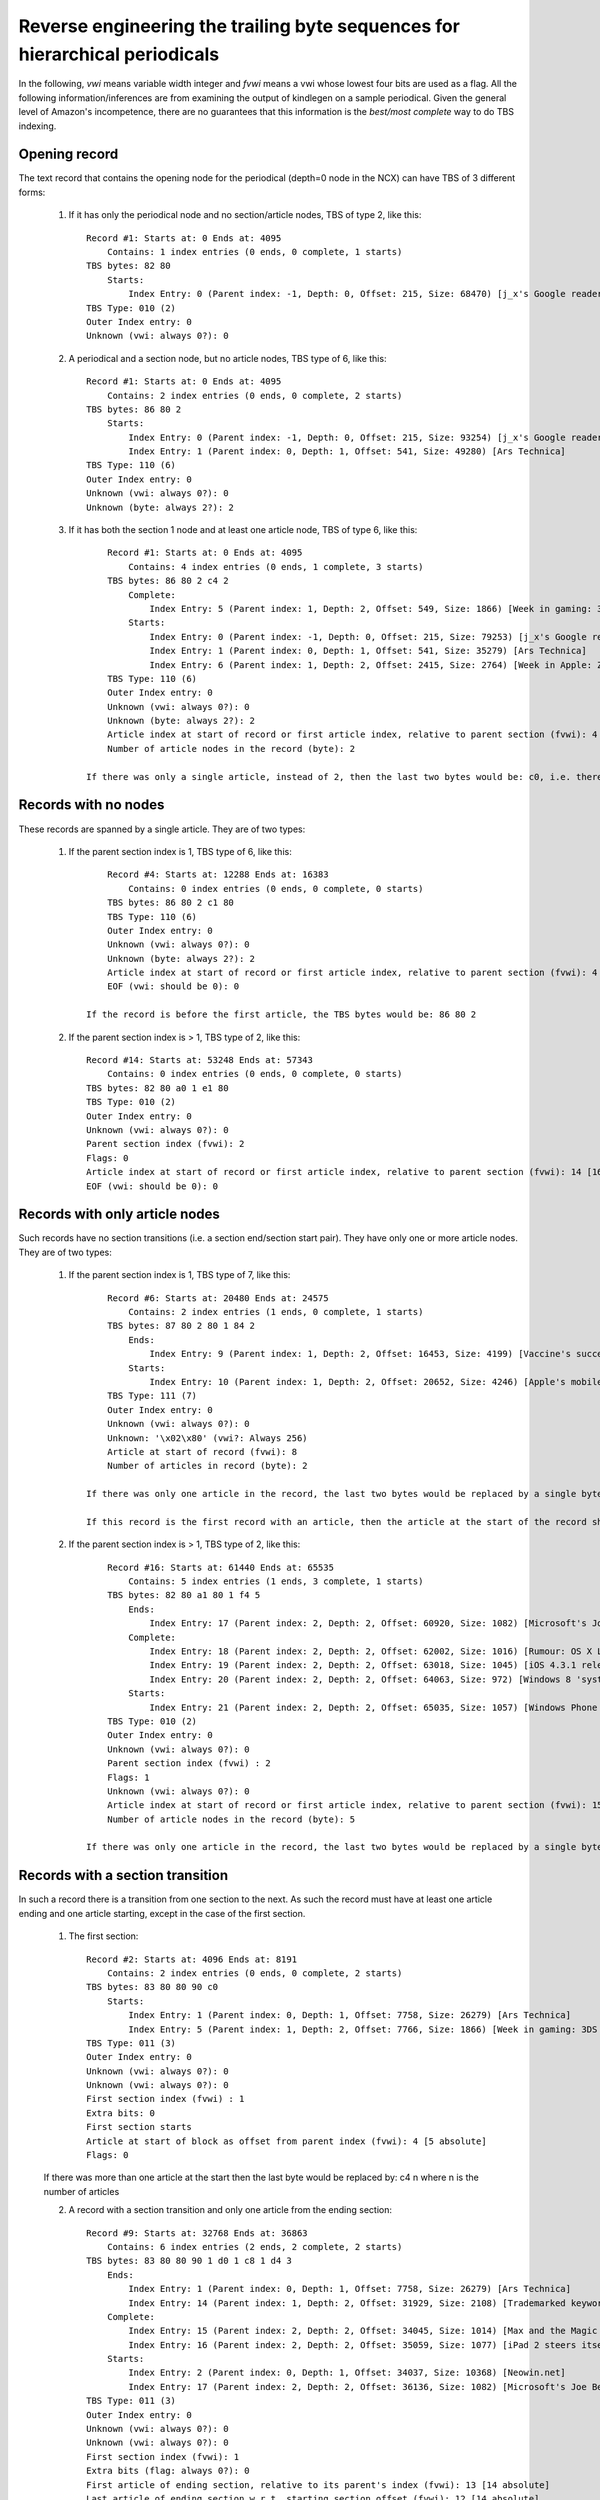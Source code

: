 Reverse engineering the trailing byte sequences for hierarchical periodicals
===============================================================================

In the following, *vwi* means variable width integer and *fvwi* means a vwi whose lowest four bits are used as a flag. All the following information/inferences are from examining the output of kindlegen on a sample periodical. Given the general level of Amazon's incompetence, there are no guarantees that this information is the *best/most complete* way to do TBS indexing.

Opening record
----------------

The text record that contains the opening node for the periodical (depth=0 node in the NCX) can have TBS of 3 different forms:

    1. If it has only the periodical node and no section/article nodes, TBS of type 2, like this::

            Record #1: Starts at: 0 Ends at: 4095
                Contains: 1 index entries (0 ends, 0 complete, 1 starts)
            TBS bytes: 82 80
                Starts:
                    Index Entry: 0 (Parent index: -1, Depth: 0, Offset: 215, Size: 68470) [j_x's Google reader]
            TBS Type: 010 (2)
            Outer Index entry: 0
            Unknown (vwi: always 0?): 0

    2. A periodical and a section node, but no article nodes, TBS type of 6, like this::

            Record #1: Starts at: 0 Ends at: 4095
                Contains: 2 index entries (0 ends, 0 complete, 2 starts)
            TBS bytes: 86 80 2
                Starts:
                    Index Entry: 0 (Parent index: -1, Depth: 0, Offset: 215, Size: 93254) [j_x's Google reader]
                    Index Entry: 1 (Parent index: 0, Depth: 1, Offset: 541, Size: 49280) [Ars Technica]
            TBS Type: 110 (6)
            Outer Index entry: 0
            Unknown (vwi: always 0?): 0
            Unknown (byte: always 2?): 2

    3. If it has both the section 1 node and at least one article node, TBS of type 6, like this::

            Record #1: Starts at: 0 Ends at: 4095
                Contains: 4 index entries (0 ends, 1 complete, 3 starts)
            TBS bytes: 86 80 2 c4 2
                Complete:
                    Index Entry: 5 (Parent index: 1, Depth: 2, Offset: 549, Size: 1866) [Week in gaming: 3DS review, Crysis 2, George Hotz]
                Starts:
                    Index Entry: 0 (Parent index: -1, Depth: 0, Offset: 215, Size: 79253) [j_x's Google reader]
                    Index Entry: 1 (Parent index: 0, Depth: 1, Offset: 541, Size: 35279) [Ars Technica]
                    Index Entry: 6 (Parent index: 1, Depth: 2, Offset: 2415, Size: 2764) [Week in Apple: ZFS on Mac OS X, rogue tethering, DUI apps, and more]
            TBS Type: 110 (6)
            Outer Index entry: 0
            Unknown (vwi: always 0?): 0
            Unknown (byte: always 2?): 2
            Article index at start of record or first article index, relative to parent section (fvwi): 4 [5 absolute]
            Number of article nodes in the record (byte): 2

        If there was only a single article, instead of 2, then the last two bytes would be: c0, i.e. there would be no byte giving the number of articles in the record.


Records with no nodes
------------------------

These records are spanned by a single article. They are of two types:

    1. If the parent section index is 1, TBS type of 6, like this::

            Record #4: Starts at: 12288 Ends at: 16383
                Contains: 0 index entries (0 ends, 0 complete, 0 starts)
            TBS bytes: 86 80 2 c1 80
            TBS Type: 110 (6)
            Outer Index entry: 0
            Unknown (vwi: always 0?): 0
            Unknown (byte: always 2?): 2
            Article index at start of record or first article index, relative to parent section (fvwi): 4 [5 absolute]
            EOF (vwi: should be 0): 0

        If the record is before the first article, the TBS bytes would be: 86 80 2

    2. If the parent section index is > 1, TBS type of 2, like this::

            Record #14: Starts at: 53248 Ends at: 57343
                Contains: 0 index entries (0 ends, 0 complete, 0 starts)
            TBS bytes: 82 80 a0 1 e1 80
            TBS Type: 010 (2)
            Outer Index entry: 0
            Unknown (vwi: always 0?): 0
            Parent section index (fvwi): 2
            Flags: 0
            Article index at start of record or first article index, relative to parent section (fvwi): 14 [16 absolute]
            EOF (vwi: should be 0): 0

Records with only article nodes
-----------------------------------

Such records have no section transitions (i.e. a section end/section start pair). They have only one or more article nodes. They are of two types:

    1. If the parent section index is 1, TBS type of 7, like this::

            Record #6: Starts at: 20480 Ends at: 24575
                Contains: 2 index entries (1 ends, 0 complete, 1 starts)
            TBS bytes: 87 80 2 80 1 84 2
                Ends:
                    Index Entry: 9 (Parent index: 1, Depth: 2, Offset: 16453, Size: 4199) [Vaccine's success spurs whooping cough comeback]
                Starts:
                    Index Entry: 10 (Parent index: 1, Depth: 2, Offset: 20652, Size: 4246) [Apple's mobile products do not violate Nokia patents, says ITC]
            TBS Type: 111 (7)
            Outer Index entry: 0
            Unknown (vwi: always 0?): 0
            Unknown: '\x02\x80' (vwi?: Always 256)
            Article at start of record (fvwi): 8
            Number of articles in record (byte): 2

        If there was only one article in the record, the last two bytes would be replaced by a single byte: 80

        If this record is the first record with an article, then the article at the start of the record should be the last section index. At least, that's what kindlegen does, though if you ask me, it should be the first section index.


    2. If the parent section index is > 1, TBS type of 2, like this::

            Record #16: Starts at: 61440 Ends at: 65535
                Contains: 5 index entries (1 ends, 3 complete, 1 starts)
            TBS bytes: 82 80 a1 80 1 f4 5
                Ends:
                    Index Entry: 17 (Parent index: 2, Depth: 2, Offset: 60920, Size: 1082) [Microsoft's Joe Belfiore still working on upcoming Zune hardware]
                Complete:
                    Index Entry: 18 (Parent index: 2, Depth: 2, Offset: 62002, Size: 1016) [Rumour: OS X Lion nearing Golden Master stage]
                    Index Entry: 19 (Parent index: 2, Depth: 2, Offset: 63018, Size: 1045) [iOS 4.3.1 released]
                    Index Entry: 20 (Parent index: 2, Depth: 2, Offset: 64063, Size: 972) [Windows 8 'system reset' image leaks]
                Starts:
                    Index Entry: 21 (Parent index: 2, Depth: 2, Offset: 65035, Size: 1057) [Windows Phone 7: Why it's failing]
            TBS Type: 010 (2)
            Outer Index entry: 0
            Unknown (vwi: always 0?): 0
            Parent section index (fvwi) : 2
            Flags: 1
            Unknown (vwi: always 0?): 0
            Article index at start of record or first article index, relative to parent section (fvwi): 15 [17 absolute]
            Number of article nodes in the record (byte): 5

        If there was only one article in the record, the last two bytes would be replaced by a single byte: f0

Records with a section transition
-----------------------------------

In such a record there is a transition from one section to the next. As such the record must have at least one article ending and one article starting, except in the case of the first section.

    1. The first section::

        Record #2: Starts at: 4096 Ends at: 8191
            Contains: 2 index entries (0 ends, 0 complete, 2 starts)
        TBS bytes: 83 80 80 90 c0
            Starts:
                Index Entry: 1 (Parent index: 0, Depth: 1, Offset: 7758, Size: 26279) [Ars Technica]
                Index Entry: 5 (Parent index: 1, Depth: 2, Offset: 7766, Size: 1866) [Week in gaming: 3DS review, Crysis 2, George Hotz]
        TBS Type: 011 (3)
        Outer Index entry: 0
        Unknown (vwi: always 0?): 0
        Unknown (vwi: always 0?): 0
        First section index (fvwi) : 1
        Extra bits: 0
        First section starts
        Article at start of block as offset from parent index (fvwi): 4 [5 absolute]
        Flags: 0

    If there was more than one article at the start then the last byte would be replaced by: c4 n where n is the number of articles

    2. A record with a section transition and only one article from the ending section::

        Record #9: Starts at: 32768 Ends at: 36863
            Contains: 6 index entries (2 ends, 2 complete, 2 starts)
        TBS bytes: 83 80 80 90 1 d0 1 c8 1 d4 3
            Ends:
                Index Entry: 1 (Parent index: 0, Depth: 1, Offset: 7758, Size: 26279) [Ars Technica]
                Index Entry: 14 (Parent index: 1, Depth: 2, Offset: 31929, Size: 2108) [Trademarked keyword sales may soon be restricted in Europe]
            Complete:
                Index Entry: 15 (Parent index: 2, Depth: 2, Offset: 34045, Size: 1014) [Max and the Magic Marker for iPad: Review]
                Index Entry: 16 (Parent index: 2, Depth: 2, Offset: 35059, Size: 1077) [iPad 2 steers itself into home console gaming territory with Real Racing 2 HD]
            Starts:
                Index Entry: 2 (Parent index: 0, Depth: 1, Offset: 34037, Size: 10368) [Neowin.net]
                Index Entry: 17 (Parent index: 2, Depth: 2, Offset: 36136, Size: 1082) [Microsoft's Joe Belfiore still working on upcoming Zune hardware]
        TBS Type: 011 (3)
        Outer Index entry: 0
        Unknown (vwi: always 0?): 0
        Unknown (vwi: always 0?): 0
        First section index (fvwi): 1
        Extra bits (flag: always 0?): 0
        First article of ending section, relative to its parent's index (fvwi): 13 [14 absolute]
        Last article of ending section w.r.t. starting section offset (fvwi): 12 [14 absolute]
        Flags (always 8?): 8
        Article index at start of record or first article index, relative to parent section (fvwi): 13 [15 absolute]
        Number of article nodes in the record (byte): 3

    3. A record with a section transition and more than one article from the ending section::

        Record #11: Starts at: 40960 Ends at: 45055
            Contains: 7 index entries (2 ends, 3 complete, 2 starts)
        TBS bytes: 83 80 80 a0 2 b5 4 1a f5 2 d8 2 e0
            Ends:
                Index Entry: 2 (Parent index: 0, Depth: 1, Offset: 34037, Size: 10368) [Neowin.net]
                Index Entry: 21 (Parent index: 2, Depth: 2, Offset: 40251, Size: 1057) [Windows Phone 7: Why it's failing]
            Complete:
                Index Entry: 22 (Parent index: 2, Depth: 2, Offset: 41308, Size: 1050) [RIM announces Android app support for Blackberry Playbook]
                Index Entry: 23 (Parent index: 2, Depth: 2, Offset: 42358, Size: 1087) [Microsoft buys $7.5m worth of IPv4 addresses]
                Index Entry: 24 (Parent index: 2, Depth: 2, Offset: 43445, Size: 960) [TechSpot: Apple iPad 2 Review]
            Starts:
                Index Entry: 3 (Parent index: 0, Depth: 1, Offset: 44405, Size: 6829) [OSNews]
                Index Entry: 25 (Parent index: 3, Depth: 2, Offset: 44413, Size: 760) [OSnews Asks on Interrupts: The Results]
        TBS Type: 011 (3)
        Outer Index entry: 0
        Unknown (vwi: always 0?): 0
        Unknown (vwi: always 0?): 0
        First section index (fvwi): 2
        Extra bits (flag: always 0?): 0
        First article of ending section, relative to its parent's index (fvwi): 19 [21 absolute]
        Number of article nodes in the record (byte): 4
        ->Offset from start of record to beginning of last starting section in this record (vwi)): 3445
        Last article of ending section w.r.t. starting section offset (fvwi): 21 [24 absolute]
        Flags (always 8?): 8
        Article index at start of record or first article index, relative to parent section (fvwi): 22 [25 absolute]

    The difference to the previous case is the extra two bytes that encode the offset of the opening section from the start of the record.

    4. A record with multiple section transitions::

        Record #9: Starts at: 32768 Ends at: 36863
            Contains: 9 index entries (2 ends, 5 complete, 2 starts)
        TBS bytes: 83 80 80 90 1 d0 1 c8 1 d1 c b1 1 c8 1 d4 4
            Ends:
                Index Entry: 1 (Parent index: 0, Depth: 1, Offset: 7758, Size: 26279) [Ars Technica]
                Index Entry: 14 (Parent index: 1, Depth: 2, Offset: 31929, Size: 2108) [Trademarked keyword sales may soon be restricted in Europe]
            Complete:
                Index Entry: 2 (Parent index: 0, Depth: 1, Offset: 34037, Size: 316) [Neowin.net]
                Index Entry: 15 (Parent index: 2, Depth: 2, Offset: 34045, Size: 308) [Max and the Magic Marker for iPad: Review]
                Index Entry: 16 (Parent index: 3, Depth: 2, Offset: 34361, Size: 760) [OSnews Asks on Interrupts: The Results]
                Index Entry: 17 (Parent index: 3, Depth: 2, Offset: 35121, Size: 693) [Apple Ditches SAMBA in Favour of Homegrown Replacement]
                Index Entry: 18 (Parent index: 3, Depth: 2, Offset: 35814, Size: 747) [ITC: Apple's Mobile Products Do Not Violate Nokia Patents]
            Starts:
                Index Entry: 3 (Parent index: 0, Depth: 1, Offset: 34353, Size: 6829) [OSNews]
                Index Entry: 19 (Parent index: 3, Depth: 2, Offset: 36561, Size: 666) [Transparent Monitor Embedded in Window Glass]
        TBS Type: 011 (3)
        Outer Index entry: 0
        Unknown (vwi: always 0?): 0
        Unknown (vwi: always 0?): 0
        First section index (fvwi): 1
        Extra bits (flag: always 0?): 0
        First article of ending section, relative to its parent's index (fvwi): 13 [14 absolute]
        Last article of ending section w.r.t. starting section offset (fvwi): 12 [14 absolute]
        Flags (always 8?): 8
        Article index at start of record or first article index, relative to parent section (fvwi): 13 [15 absolute]
        ->Offset from start of record to beginning ofnext starting section in this record: 1585
        Last article of ending section w.r.t. starting section offset (fvwi): 12 [15 absolute]
        Flags (always 8?): 8
        Article index at start of record or first article index, relative to parent section (fvwi): 13 [16 absolute]
        Number of article nodes in the record (byte): 4


Ending record
----------------

Logically, ending records must have at least one article ending, one section ending and the periodical ending. They are of TBS type 2, like this::

    Record #17: Starts at: 65536 Ends at: 68684
        Contains: 4 index entries (3 ends, 1 complete, 0 starts)
    TBS bytes: 82 80 c0 4 f4 2
        Ends:
            Index Entry: 0 (Parent index: -1, Depth: 0, Offset: 215, Size: 68470) [j_x's Google reader]
            Index Entry: 4 (Parent index: 0, Depth: 1, Offset: 51234, Size: 17451) [Slashdot]
            Index Entry: 43 (Parent index: 4, Depth: 2, Offset: 65422, Size: 1717) [US ITC May Reverse Judge&#39;s Ruling In Kodak vs. Apple]
        Complete:
            Index Entry: 44 (Parent index: 4, Depth: 2, Offset: 67139, Size: 1546) [Google Starts Testing Google Music Internally]
    TBS Type: 010 (2)
    Outer Index entry: 0
    Unknown (vwi: always 0?): 0
    Parent section index (fvwi): 4
    Flags: 0
    Article at start of block as offset from parent index (fvwi): 39 [43 absolute]
    Number of nodes (byte): 2

If the record had only a single article end, the last two bytes would be replaced with: f0

